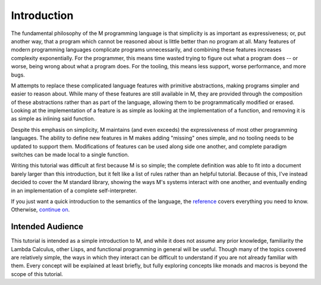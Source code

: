 .. _sect-intro:

************
Introduction
************

The fundamental philosophy of the M programming language is that simplicity is
as important as expressiveness; or, put another way, that a program which cannot
be reasoned about is little better than no program at all. Many features of
modern programming languages complicate programs unnecessarily, and combining
these features increases complexity exponentially. For the programmer, this
means time wasted trying to figure out what a program does -- or worse, being
wrong about what a program does. For the tooling, this means less support, worse
performance, and more bugs.

M attempts to replace these complicated language features with primitive
abstractions, making programs simpler and easier to reason about. While many
of these features are still available in M, they are provided through the
composition of these abstractions rather than as part of the language, allowing
them to be programmatically modified or erased. Looking at the implementation of
a feature is as simple as looking at the implementation of a function, and
removing it is as simple as inlining said function.

Despite this emphasis on simplicity, M maintains (and even exceeds) the
expressiveness of most other programming languages. The ability to define new
features in M makes adding "missing" ones simple, and no tooling needs to be
updated to support them. Modifications of features can be used along side one
another, and complete paradigm switches can be made local to a single function.

Writing this tutorial was difficult at first because M is so simple; the
complete definition was able to fit into a document barely larger than this
introduction, but it felt like a list of rules rather than an helpful tutorial.
Because of this, I've instead decided to cover the M standard library,
showing the ways M's systems interact with one another, and eventually ending in
an implementation of a complete self-interpreter.

If you just want a quick introduction to the semantics of the language,
the `reference <../reference.html>`_ covers everything you need to know.
Otherwise, `continue on <starting.html>`_.

Intended Audience
=================

This tutorial is intended as a simple introduction to M, and while it does not
assume any prior knowledge, familiarity the Lambda Calculus, other Lisps, and
functional programming in general will be useful. Though many of the topics
covered are relatively simple, the ways in which they interact can be difficult
to understand if you are not already familiar with them. Every concept will be
explained at least briefly, but fully exploring concepts like monads and macros
is beyond the scope of this tutorial.
